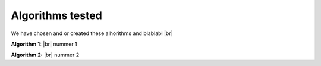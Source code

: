 Algorithms tested
===================
We have chosen and or created these alhorithms and blablabl |br|


**Algorithm 1:** |br|
nummer 1



**Algorithm 2:** |br|
nummer 2 


.. |br| raw:: html

   <br />